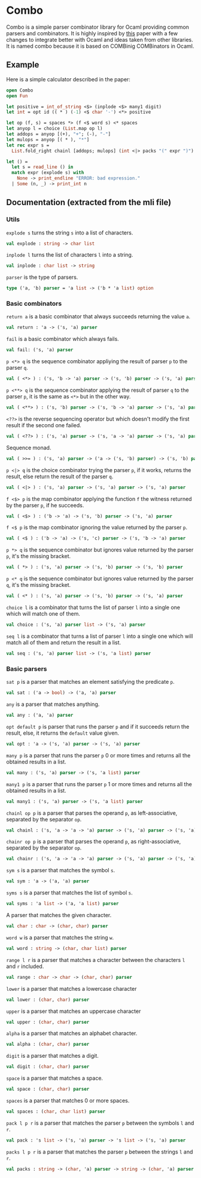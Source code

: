 * Combo
Combo is a simple parser combinator library for Ocaml providing common parsers
and combinators. It is highly inspired by [[http://www.cs.uu.nl/research/techreps/repo/CS-2008/2008-044.pdf][this]] paper with a few changes to
integrate better with Ocaml and ideas taken from other libraries. It is named
combo because it is based on COMBinig COMBinators in Ocaml.
** Example
Here is a simple calculator described in the paper:
#+BEGIN_SRC ocaml
  open Combo
  open Fun

  let positive = int_of_string <$> (inplode <$> many1 digit)
  let int = opt id (( * ) (-1) <$ char '-') <*> positive 

  let op (f, s) = spaces *> (f <$ word s) <* spaces
  let anyop l = choice (List.map op l)
  let addops = anyop [(+), "+"; (-), "-"]
  let mulops = anyop [( * ), "*"]
  let rec expr s =
    List.fold_right chainl [addops; mulops] (int <|> packs "(" expr ")")  s

  let () =
    let s = read_line () in
    match expr (explode s) with
      None -> print_endline "ERROR: bad expression." 
    | Some (n, _) -> print_int n
#+END_SRC
** Documentation (extracted from the mli file)
*** Utils
~explode s~ turns the string ~s~ into a list of characters.
#+BEGIN_SRC ocaml
  val explode : string -> char list
#+END_SRC

~inplode l~ turns the list of characters ~l~ into a string. 
#+BEGIN_SRC ocaml
  val inplode : char list -> string
#+END_SRC

~parser~ is the type of parsers. 
#+BEGIN_SRC ocaml
  type ('a, 'b) parser = 'a list -> ('b * 'a list) option
#+END_SRC
*** Basic combinators
~return a~ is a basic combinator that always succeeds returning the value
~a~. 
#+BEGIN_SRC ocaml
  val return : 'a -> ('s, 'a) parser
#+END_SRC

~fail~ is a basic combinator which always fails. 
#+BEGIN_SRC ocaml
  val fail: ('s, 'a) parser
#+END_SRC

~p <*> q~ is the sequence combinator appliying the result of parser ~p~ to
the parser ~q~. 
#+BEGIN_SRC ocaml
  val ( <*> ) : ('s, 'b -> 'a) parser -> ('s, 'b) parser -> ('s, 'a) parser
#+END_SRC

~p <**> q~ is the sequence combinator applying the result of parser ~q~ to
the parser ~p~, it is the same as ~<*>~ but in the other way. 
#+BEGIN_SRC ocaml
  val ( <**> ) : ('s, 'b) parser -> ('s, 'b -> 'a) parser -> ('s, 'a) parser
#+END_SRC

~<??>~ is the reverse sequencing operator but which doesn't modify the first
result if the second one failed. 
#+BEGIN_SRC ocaml
  val ( <??> ) : ('s, 'a) parser -> ('s, 'a -> 'a) parser -> ('s, 'a) parser
#+END_SRC

Sequence monad. 
#+BEGIN_SRC ocaml
  val ( >>= ) : ('s, 'a) parser -> ('a -> ('s, 'b) parser) -> ('s, 'b) parser
#+END_SRC

~p <|> q~ is the choice combinator trying the parser ~p~, if it works,
returns the result, else return the result of the parser ~q~. 
#+BEGIN_SRC ocaml
  val ( <|> ) : ('s, 'a) parser -> ('s, 'a) parser -> ('s, 'a) parser
#+END_SRC

~f <$> p~ is the map combinator applying the function ~f~ the witness
returned by the parser ~p~, if he succeeds. 
#+BEGIN_SRC ocaml
  val ( <$> ) : ('b -> 'a) -> ('s, 'b) parser -> ('s, 'a) parser
#+END_SRC

~f <$ p~ is the map combinator ignoring the value returned by the parser
~p~. 
#+BEGIN_SRC ocaml
  val ( <$ ) : ('b -> 'a) -> ('s, 'c) parser -> ('s, 'b -> 'a) parser
#+END_SRC

~p *> q~ is the sequence combinator but ignores value returned by the parser
~p~, it's the missing bracket. 
#+BEGIN_SRC ocaml
  val ( *> ) : ('s, 'a) parser -> ('s, 'b) parser -> ('s, 'b) parser
#+END_SRC

~p <* q~ is the sequence combinator but ignores value returned by the parser
~q~, it's the missing bracket. 
#+BEGIN_SRC ocaml
  val ( <* ) : ('s, 'a) parser -> ('s, 'b) parser -> ('s, 'a) parser
#+END_SRC

~choice l~ is a combinator that turns the list of parser ~l~ into a single
one which will match one of them. 
#+BEGIN_SRC ocaml
  val choice : ('s, 'a) parser list -> ('s, 'a) parser
#+END_SRC

~seq l~ is a combinator that turns a list of parser ~l~ into a single one
which will match all of them and return the result in a list. 
#+BEGIN_SRC ocaml
  val seq : ('s, 'a) parser list -> ('s, 'a list) parser
#+END_SRC

*** Basic parsers
~sat p~ is a parser that matches an element satisfying the predicate ~p~. 
#+BEGIN_SRC ocaml
  val sat : ('a -> bool) -> ('a, 'a) parser
#+END_SRC

~any~ is a parser that matches anything. 
#+BEGIN_SRC ocaml
  val any : ('a, 'a) parser
#+END_SRC

~opt default p~ is parser that runs the parser ~p~ and if it succeeds return
the result, else, it returns the ~default~ value given. 
#+BEGIN_SRC ocaml
  val opt : 'a -> ('s, 'a) parser -> ('s, 'a) parser
#+END_SRC

~many p~ is a parser that runs the parser ~p~ 0 or more times and returns
all the obtained results in a list. 
#+BEGIN_SRC ocaml
  val many : ('s, 'a) parser -> ('s, 'a list) parser
#+END_SRC

~many1 p~ is a parser that runs the parser ~p~ 1 or more times and returns
all the obtained results in a list. 
#+BEGIN_SRC ocaml
  val many1 : ('s, 'a) parser -> ('s, 'a list) parser
#+END_SRC

~chainl op p~ is a parser that parses the operand ~p~, as left-associative,
separated by the separator ~op~. 
#+BEGIN_SRC ocaml
  val chainl : ('s, 'a -> 'a -> 'a) parser -> ('s, 'a) parser -> ('s, 'a) parser
#+END_SRC

~chainr op p~ is a parser that parses the operand ~p~, as right-associative,
separated by the separator ~op~. 
#+BEGIN_SRC ocaml
  val chainr : ('s, 'a -> 'a -> 'a) parser -> ('s, 'a) parser -> ('s, 'a) parser
#+END_SRC

~sym s~ is a parser that matches the symbol ~s~. 
#+BEGIN_SRC ocaml
  val sym : 'a -> ('a, 'a) parser
#+END_SRC

~syms s~ is a parser that matches the list of symbol ~s~. 
#+BEGIN_SRC ocaml
  val syms : 'a list -> ('a, 'a list) parser
#+END_SRC

A parser that matches the given character. 
#+BEGIN_SRC ocaml
  val char : char -> (char, char) parser
#+END_SRC

~word w~ is a parser that matches the string ~w~. 
#+BEGIN_SRC ocaml
  val word : string -> (char, char list) parser 
#+END_SRC

~range l r~ is a parser that matches a character between the characters ~l~
and ~r~ included. 
#+BEGIN_SRC ocaml
  val range : char -> char -> (char, char) parser
#+END_SRC

~lower~ is a parser that matches a lowercase character 
#+BEGIN_SRC ocaml
  val lower : (char, char) parser
#+END_SRC

~upper~ is a parser that matches an uppercase character 
#+BEGIN_SRC ocaml
  val upper : (char, char) parser
#+END_SRC

~alpha~ is a parser that matches an alphabet character. 
#+BEGIN_SRC ocaml
  val alpha : (char, char) parser
#+END_SRC

~digit~ is a parser that matches a digit. 
#+BEGIN_SRC ocaml
  val digit : (char, char) parser
#+END_SRC

~space~ is a parser that matches a space. 
#+BEGIN_SRC ocaml
  val space : (char, char) parser
#+END_SRC

~spaces~ is a parser that matches 0 or more spaces. 
#+BEGIN_SRC ocaml
  val spaces : (char, char list) parser
#+END_SRC

~pack l p r~ is a parser that matches the parser ~p~ between the symbols ~l~
and ~r~. 
#+BEGIN_SRC ocaml
  val pack : 's list -> ('s, 'a) parser -> 's list -> ('s, 'a) parser
#+END_SRC

~packs l p r~ is a parser that matches the parser ~p~ between the strings
~l~ and ~r~. 
#+BEGIN_SRC ocaml
  val packs : string -> (char, 'a) parser -> string -> (char, 'a) parser
#+END_SRC
